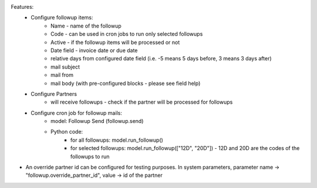 
Features:
 -  Configure followup items:
      - Name - name of the followup
      - Code - can be used in cron jobs to run only selected followups
      - Active - if the followup items will be processed or not
      - Date field - invoice date or due date
      - relative days from configured date field (i.e. -5 means 5 days before, 3 means 3 days after)
      - mail subject
      - mail from
      - mail body (with pre-configured blocks - please see field help)
 - Configure Partners
      - will receive followups - check if the partner will be processed for followups
 - Configure cron job for followup mails:
      - model: Followup Send (followup.send)
      - Python code:
          - for all followups: model.run_followup()
          - for selected followups: model.run_followup(["12D", "20D"]) - 12D and 20D are the codes of the followups to run

- An override partner id can be configured for testing purposes. In system parameters, parameter name -> "followup.override_partner_id", value -> id of the partner
